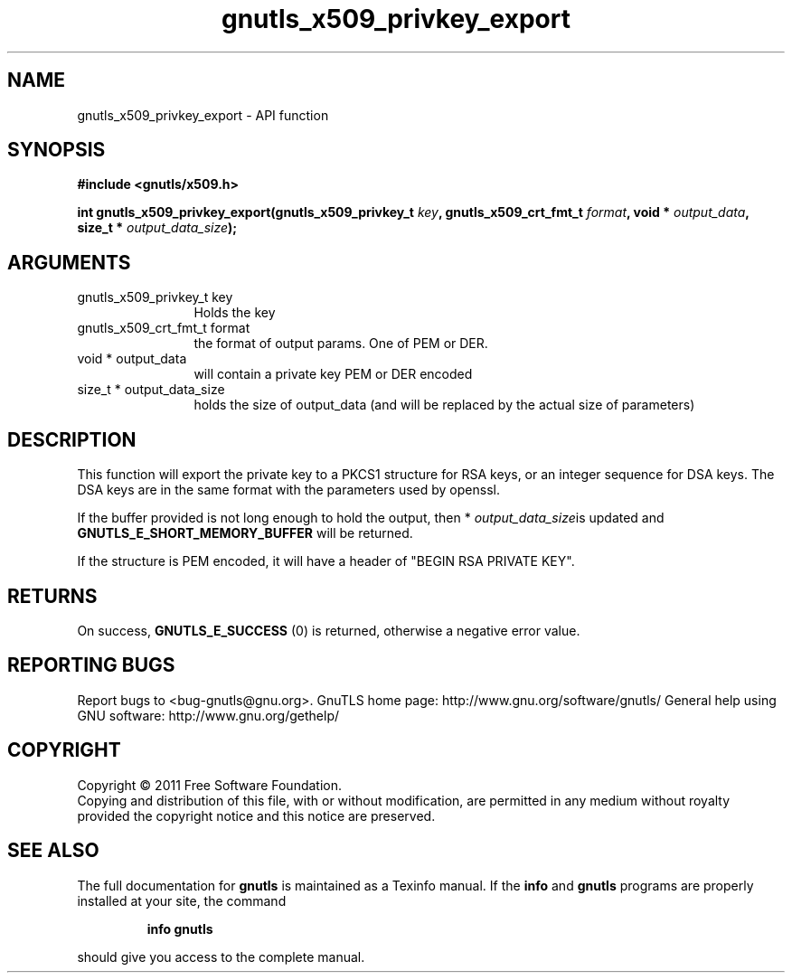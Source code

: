 .\" DO NOT MODIFY THIS FILE!  It was generated by gdoc.
.TH "gnutls_x509_privkey_export" 3 "3.0.9" "gnutls" "gnutls"
.SH NAME
gnutls_x509_privkey_export \- API function
.SH SYNOPSIS
.B #include <gnutls/x509.h>
.sp
.BI "int gnutls_x509_privkey_export(gnutls_x509_privkey_t " key ", gnutls_x509_crt_fmt_t " format ", void * " output_data ", size_t * " output_data_size ");"
.SH ARGUMENTS
.IP "gnutls_x509_privkey_t key" 12
Holds the key
.IP "gnutls_x509_crt_fmt_t format" 12
the format of output params. One of PEM or DER.
.IP "void * output_data" 12
will contain a private key PEM or DER encoded
.IP "size_t * output_data_size" 12
holds the size of output_data (and will be
replaced by the actual size of parameters)
.SH "DESCRIPTION"
This function will export the private key to a PKCS1 structure for
RSA keys, or an integer sequence for DSA keys.  The DSA keys are in
the same format with the parameters used by openssl.

If the buffer provided is not long enough to hold the output, then
* \fIoutput_data_size\fPis updated and \fBGNUTLS_E_SHORT_MEMORY_BUFFER\fP
will be returned.

If the structure is PEM encoded, it will have a header
of "BEGIN RSA PRIVATE KEY".
.SH "RETURNS"
On success, \fBGNUTLS_E_SUCCESS\fP (0) is returned, otherwise a
negative error value.
.SH "REPORTING BUGS"
Report bugs to <bug-gnutls@gnu.org>.
GnuTLS home page: http://www.gnu.org/software/gnutls/
General help using GNU software: http://www.gnu.org/gethelp/
.SH COPYRIGHT
Copyright \(co 2011 Free Software Foundation.
.br
Copying and distribution of this file, with or without modification,
are permitted in any medium without royalty provided the copyright
notice and this notice are preserved.
.SH "SEE ALSO"
The full documentation for
.B gnutls
is maintained as a Texinfo manual.  If the
.B info
and
.B gnutls
programs are properly installed at your site, the command
.IP
.B info gnutls
.PP
should give you access to the complete manual.
